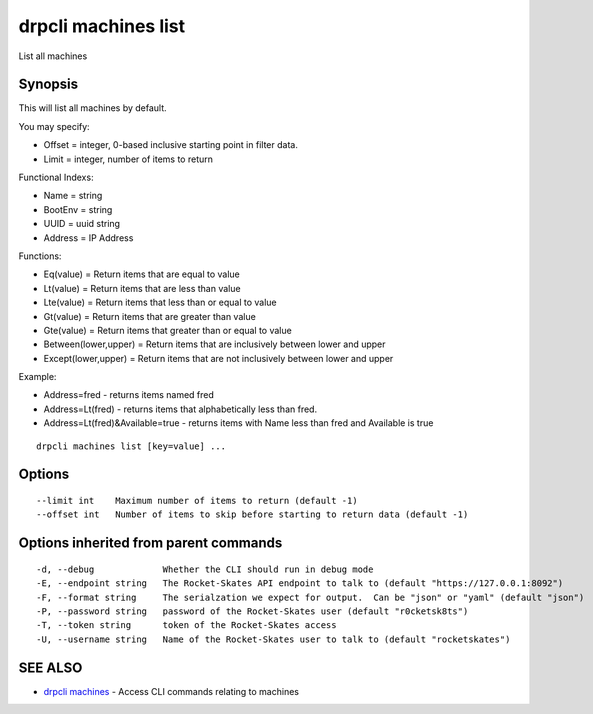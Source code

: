 drpcli machines list
====================

List all machines

Synopsis
--------

This will list all machines by default.

You may specify:

-  Offset = integer, 0-based inclusive starting point in filter data.
-  Limit = integer, number of items to return

Functional Indexs:

-  Name = string
-  BootEnv = string
-  UUID = uuid string
-  Address = IP Address

Functions:

-  Eq(value) = Return items that are equal to value
-  Lt(value) = Return items that are less than value
-  Lte(value) = Return items that less than or equal to value
-  Gt(value) = Return items that are greater than value
-  Gte(value) = Return items that greater than or equal to value
-  Between(lower,upper) = Return items that are inclusively between
   lower and upper
-  Except(lower,upper) = Return items that are not inclusively between
   lower and upper

Example:

-  Address=fred - returns items named fred
-  Address=Lt(fred) - returns items that alphabetically less than fred.
-  Address=Lt(fred)&Available=true - returns items with Name less than
   fred and Available is true

::

    drpcli machines list [key=value] ...

Options
-------

::

          --limit int    Maximum number of items to return (default -1)
          --offset int   Number of items to skip before starting to return data (default -1)

Options inherited from parent commands
--------------------------------------

::

      -d, --debug             Whether the CLI should run in debug mode
      -E, --endpoint string   The Rocket-Skates API endpoint to talk to (default "https://127.0.0.1:8092")
      -F, --format string     The serialzation we expect for output.  Can be "json" or "yaml" (default "json")
      -P, --password string   password of the Rocket-Skates user (default "r0cketsk8ts")
      -T, --token string      token of the Rocket-Skates access
      -U, --username string   Name of the Rocket-Skates user to talk to (default "rocketskates")

SEE ALSO
--------

-  `drpcli machines <drpcli_machines.html>`__ - Access CLI commands
   relating to machines

